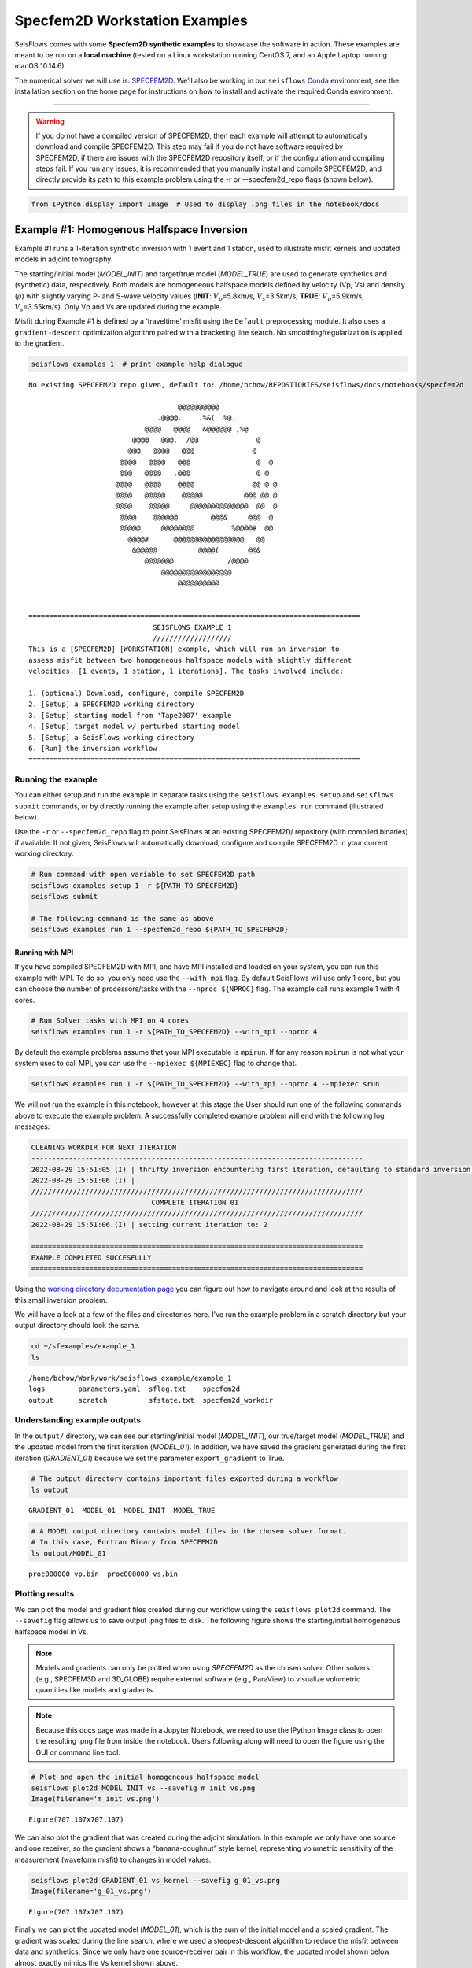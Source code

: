 Specfem2D Workstation Examples
==============================

SeisFlows comes with some **Specfem2D synthetic examples** to showcase
the software in action. These examples are meant to be run on a **local
machine** (tested on a Linux workstation running CentOS 7, and an Apple
Laptop running macOS 10.14.6).

The numerical solver we will use is:
`SPECFEM2D <https://geodynamics.org/cig/software/specfem2d/>`__. We’ll
also be working in our ``seisflows``
`Conda <https://docs.conda.io/en/latest/>`__ environment, see the
installation section on the home page for instructions on how to install
and activate the required Conda environment.

--------------

.. warning:: 
    If you do not have a compiled version of SPECFEM2D, then each example will attempt to automatically download and compile SPECFEM2D. This step may fail if you do not have software required by SPECFEM2D, if there are issues with the SPECFEM2D repository itself, or if the configuration and compiling steps fail. If you run any issues, it is recommended that you manually install and compile SPECFEM2D, and directly provide its path to this example problem using the -r or --specfem2d_repo flags (shown below).

.. code:: bash

    from IPython.display import Image  # Used to display .png files in the notebook/docs

Example #1: Homogenous Halfspace Inversion
------------------------------------------

Example #1 runs a 1-iteration synthetic inversion with 1 event and 1
station, used to illustrate misfit kernels and updated models in adjoint
tomography.

The starting/initial model (*MODEL_INIT*) and target/true model
(*MODEL_TRUE*) are used to generate synthetics and (synthetic) data,
respectively. Both models are homogeneous halfspace models defined by
velocity (Vp, Vs) and density (:math:`\rho`) with slightly varying P-
and S-wave velocity values (**INIT**: :math:`V_p`\ =5.8km/s,
:math:`V_s`\ =3.5km/s; **TRUE**: :math:`V_p`\ =5.9km/s,
:math:`V_s`\ =3.55km/s). Only Vp and Vs are updated during the example.

Misfit during Example #1 is defined by a ‘traveltime’ misfit using the
``Default`` preprocessing module. It also uses a ``gradient-descent``
optimization algorithm paired with a bracketing line search. No
smoothing/regularization is applied to the gradient.

.. code:: bash

    seisflows examples 1  # print example help dialogue


.. parsed-literal::

    No existing SPECFEM2D repo given, default to: /home/bchow/REPOSITORIES/seisflows/docs/notebooks/specfem2d
    
                                        @@@@@@@@@@                        
                                   .@@@@.    .%&(  %@.          
                                @@@@   @@@@   &@@@@@@ ,%@       
                             @@@@   @@@,  /@@              @    
                            @@@   @@@@   @@@              @     
                          @@@@   @@@@   @@@                @  @ 
                          @@@   @@@@   ,@@@                @ @  
                         @@@@   @@@@    @@@@              @@ @ @
                         @@@@   @@@@@    @@@@@          @@@ @@ @
                         @@@@    @@@@@     @@@@@@@@@@@@@@  @@  @
                          @@@@    @@@@@@        @@@&     @@@  @ 
                          @@@@@     @@@@@@@@         %@@@@#  @@ 
                            @@@@#      @@@@@@@@@@@@@@@@@   @@   
                             &@@@@@          @@@@(       @@&    
                                @@@@@@@             /@@@@       
                                    @@@@@@@@@@@@@@@@@
                                        @@@@@@@@@@          
    
    
    ================================================================================
                                  SEISFLOWS EXAMPLE 1                               
                                  ///////////////////                               
    This is a [SPECFEM2D] [WORKSTATION] example, which will run an inversion to
    assess misfit between two homogeneous halfspace models with slightly different
    velocities. [1 events, 1 station, 1 iterations]. The tasks involved include:
    
    1. (optional) Download, configure, compile SPECFEM2D
    2. [Setup] a SPECFEM2D working directory
    3. [Setup] starting model from 'Tape2007' example
    4. [Setup] target model w/ perturbed starting model
    5. [Setup] a SeisFlows working directory
    6. [Run] the inversion workflow
    ================================================================================


Running the example
~~~~~~~~~~~~~~~~~~~

You can either setup and run the example in separate tasks using the
``seisflows examples setup`` and ``seisflows submit`` commands, or by
directly running the example after setup using the ``examples run``
command (illustrated below).

Use the ``-r`` or ``--specfem2d_repo`` flag to point SeisFlows at an
existing SPECFEM2D/ repository (with compiled binaries) if available. If
not given, SeisFlows will automatically download, configure and compile
SPECFEM2D in your current working directory.

.. code:: bash

    # Run command with open variable to set SPECFEM2D path
    seisflows examples setup 1 -r ${PATH_TO_SPECFEM2D}
    seisflows submit
    
    # The following command is the same as above
    seisflows examples run 1 --specfem2d_repo ${PATH_TO_SPECFEM2D}

Running with MPI
^^^^^^^^^^^^^^^^

If you have compiled SPECFEM2D with MPI, and have MPI installed and
loaded on your system, you can run this example with MPI. To do so, you
only need use the ``--with_mpi`` flag. By default SeisFlows will use
only 1 core, but you can choose the number of processors/tasks with the
``--nproc ${NPROC}`` flag. The example call runs example 1 with 4 cores.

.. code:: bash

    # Run Solver tasks with MPI on 4 cores
    seisflows examples run 1 -r ${PATH_TO_SPECFEM2D} --with_mpi --nproc 4

By default the example problems assume that your MPI executable is
``mpirun``. If for any reason ``mpirun`` is not what your system uses to
call MPI, you can use the ``--mpiexec ${MPIEXEC}`` flag to change that.

.. code:: bash

    seisflows examples run 1 -r ${PATH_TO_SPECFEM2D} --with_mpi --nproc 4 --mpiexec srun

We will not run the example in this notebook, however at this stage the
User should run one of the following commands above to execute the
example problem. A successfully completed example problem will end with
the following log messages:

.. code:: bash

    CLEANING WORKDIR FOR NEXT ITERATION
    --------------------------------------------------------------------------------
    2022-08-29 15:51:05 (I) | thrifty inversion encountering first iteration, defaulting to standard inversion workflow
    2022-08-29 15:51:06 (I) | 
    ////////////////////////////////////////////////////////////////////////////////
                                 COMPLETE ITERATION 01                              
    ////////////////////////////////////////////////////////////////////////////////
    2022-08-29 15:51:06 (I) | setting current iteration to: 2
    
    ================================================================================
    EXAMPLE COMPLETED SUCCESFULLY
    ================================================================================

    
Using the `working directory documentation page <working_directory.html>`__ you can figure out how to navigate around and look at the results of this small inversion problem. 

We will have a look at a few of the files and directories here. I've run the example problem in a scratch directory but your output directory should look the same.

.. code:: bash

    cd ~/sfexamples/example_1
    ls


.. parsed-literal::

    /home/bchow/Work/work/seisflows_example/example_1
    logs	parameters.yaml  sflog.txt    specfem2d
    output	scratch		 sfstate.txt  specfem2d_workdir


Understanding example outputs
~~~~~~~~~~~~~~~~~~~~~~~~~~~~~

In the ``output/`` directory, we can see our starting/initial model
(*MODEL_INIT*), our true/target model (*MODEL_TRUE*) and the updated
model from the first iteration (*MODEL_01*). In addition, we have saved
the gradient generated during the first iteration (*GRADIENT_01*)
because we set the parameter ``export_gradient`` to True.

.. code:: bash

    # The output directory contains important files exported during a workflow
    ls output


.. parsed-literal::

    GRADIENT_01  MODEL_01  MODEL_INIT  MODEL_TRUE


.. code:: bash

    # A MODEL output directory contains model files in the chosen solver format. 
    # In this case, Fortran Binary from SPECFEM2D
    ls output/MODEL_01


.. parsed-literal::

    proc000000_vp.bin  proc000000_vs.bin


Plotting results
~~~~~~~~~~~~~~~~

We can plot the model and gradient files created during our workflow
using the ``seisflows plot2d`` command. The ``--savefig`` flag allows us
to save output .png files to disk. The following figure shows the
starting/initial homogeneous halfspace model in Vs.

.. note::
    Models and gradients can only be plotted when using `SPECFEM2D` as the chosen solver. Other solvers (e.g., SPECFEM3D and 3D_GLOBE) require external software (e.g., ParaView) to visualize volumetric quantities like models and gradients.

.. note::
    Because this docs page was made in a Jupyter Notebook, we need to use the IPython Image class to open the resulting .png file from inside the notebook. Users following along will need to open the figure using the GUI or command line tool.

.. code:: bash

    # Plot and open the initial homogeneous halfspace model
    seisflows plot2d MODEL_INIT vs --savefig m_init_vs.png
    Image(filename='m_init_vs.png') 


.. parsed-literal::

    Figure(707.107x707.107)




.. image:: images/specfem2d_example_files/specfem2d_example_19_1.png



We can also plot the gradient that was created during the adjoint
simulation. In this example we only have one source and one receiver, so
the gradient shows a “banana-doughnut” style kernel, representing
volumetric sensitivity of the measurement (waveform misfit) to changes
in model values.

.. code:: bash

    seisflows plot2d GRADIENT_01 vs_kernel --savefig g_01_vs.png
    Image(filename='g_01_vs.png') 


.. parsed-literal::

    Figure(707.107x707.107)




.. image:: images/specfem2d_example_files/specfem2d_example_21_1.png



Finally we can plot the updated model (*MODEL_01*), which is the sum of
the initial model and a scaled gradient. The gradient was scaled during
the line search, where we used a steepest-descent algorithm to reduce
the misfit between data and synthetics. Since we only have one
source-receiver pair in this workflow, the updated model shown below
almost exactly mimics the Vs kernel shown above.

.. code:: bash

    seisflows plot2d MODEL_01 vs --savefig m_01_vs.png
    Image(filename='m_01_vs.png') 


.. parsed-literal::

    Figure(707.107x707.107)




.. image:: images/specfem2d_example_files/specfem2d_example_23_1.png



Closing thoughts
~~~~~~~~~~~~~~~~

Have a look at the `working directory documentation page <working_directory.html>`__ for more detailed explanations of how to navigate the SeisFlows working directory that was created during this example.

You can also run Example \#1 with more stations (up to 131), tasks/events (up to 25) and iterations (as many as you want!). Note that because this is a serial inversion, the compute time will scale with all of these values.

.. code:: bash

    # An example call for running Example 1 with variable number of stations, events and iterations
    seisflows examples run 1 --nsta 10 --ntask 5 --niter 2

Example #2: Checkerboard Inversion (w/ Pyaflowa & L-BFGS)
---------------------------------------------------------

Building on the foundation of the previous example, Example #2 runs a 2
iteration inversion with misfit quantification taken care of by the
``Pyaflowa`` preprocessing module, which uses the misfit quantification
package `Pyatoa <https://github.com/adjtomo/pyatoa>`__ under the hood.

Model updates are performed using an `L-BFGS nonlinear optimization
algorithm <https://en.wikipedia.org/wiki/Limited-memory_BFGS>`__.
Example #2 also includes smoothing/regularization of the gradient. This
example more closely mimics a research-grade inversion problem.

.. note::
    This example is computationally more intense than the default version of Example \#1 as it uses multiple events and stations, and runs multiple iterations. 

.. code:: bash

    # Run the help message dialogue to see what Example 2 will do
    seisflows examples 2


.. parsed-literal::

    No existing SPECFEM2D repo given, default to: /home/bchow/Work/work/seisflows_example/example_1/specfem2d
    
                                        @@@@@@@@@@                        
                                   .@@@@.    .%&(  %@.          
                                @@@@   @@@@   &@@@@@@ ,%@       
                             @@@@   @@@,  /@@              @    
                            @@@   @@@@   @@@              @     
                          @@@@   @@@@   @@@                @  @ 
                          @@@   @@@@   ,@@@                @ @  
                         @@@@   @@@@    @@@@              @@ @ @
                         @@@@   @@@@@    @@@@@          @@@ @@ @
                         @@@@    @@@@@     @@@@@@@@@@@@@@  @@  @
                          @@@@    @@@@@@        @@@&     @@@  @ 
                          @@@@@     @@@@@@@@         %@@@@#  @@ 
                            @@@@#      @@@@@@@@@@@@@@@@@   @@   
                             &@@@@@          @@@@(       @@&    
                                @@@@@@@             /@@@@       
                                    @@@@@@@@@@@@@@@@@
                                        @@@@@@@@@@          
    
    
    ================================================================================
                                  SEISFLOWS EXAMPLE 2                               
                                  ///////////////////                               
    This is a [SPECFEM2D] [WORKSTATION] example, which will run an inversion to
    assess misfit between a starting homogeneous halfspace model and a target
    checkerboard model. This example problem uses the [PYAFLOWA] preprocessing
    module and the [LBFGS] optimization algorithm. [4 events, 32 stations, 2
    iterations]. The tasks involved include:
    
    1. (optional) Download, configure, compile SPECFEM2D
    2. [Setup] a SPECFEM2D working directory
    3. [Setup] starting model from 'Tape2007' example
    4. [Setup] target model w/ perturbed starting model
    5. [Setup] a SeisFlows working directory
    6. [Run] the inversion workflow
    ================================================================================


Run the example
~~~~~~~~~~~~~~~

You can run the example with the same command as shown for Example 1.
Users following along will need to provide a path to their own
installation of SPECFEM2D using the ``-r`` flag.

.. code:: bash

    seisflows examples run 2 -r ${PATH_TO_SPECFEM2D}

Succesful completion of the example problem will end with a log message that looks similar to the following

.. code:: bash

    2022-08-29 18:08:13 (I) | 
    CLEANING WORKDIR FOR NEXT ITERATION
    --------------------------------------------------------------------------------
    2022-08-29 18:08:15 (I) | thrifty inversion encountering final iteration, defaulting to inversion workflow
    2022-08-29 18:08:21 (I) | 
    ////////////////////////////////////////////////////////////////////////////////
                                 COMPLETE ITERATION 02                              
    ////////////////////////////////////////////////////////////////////////////////
    2022-08-29 18:08:21 (I) | setting current iteration to: 3

    ================================================================================
    EXAMPLE COMPLETED SUCCESFULLY
    ================================================================================

Understanding example outputs
~~~~~~~~~~~~~~~~~~~~~~~~~~~~~

As with Example #1, we can look at the output gradients and models to
visualize what just happenend under the hood. Be sure to read through
the output log messages as well, to get a better idea of what steps and
tasks were performed to generate these outputs.

.. code:: bash

    cd ~/sfexamples/example_2
    ls


.. parsed-literal::

    /home/bchow/Work/work/seisflows_example/example_2
    logs	parameters.yaml  sflog.txt    specfem2d
    output	scratch		 sfstate.txt  specfem2d_workdir


Running the ``plot2d`` command without any arguments is a useful way to
determine what model/gradient files are available for plotting.

.. code:: bash

    seisflows plot2d


.. parsed-literal::

                                         PLOT2D                                     
                                         //////                                     
    Available models/gradients/kernels
    
    GRADIENT_01
    GRADIENT_02
    MODEL_01
    MODEL_02
    MODEL_INIT
    MODEL_TRUE


Similarly, running ``plot2d`` with 1 argument will help determine what
quantities are available to plot

.. code:: bash

    seisflows plot2d MODEL_TRUE


.. parsed-literal::

    Traceback (most recent call last):
      File "/home/bchow/miniconda3/envs/docs/bin/seisflows", line 33, in <module>
        sys.exit(load_entry_point('seisflows', 'console_scripts', 'seisflows')())
      File "/home/bchow/REPOSITORIES/seisflows/seisflows/seisflows.py", line 1383, in main
        sf()
      File "/home/bchow/REPOSITORIES/seisflows/seisflows/seisflows.py", line 438, in __call__
        getattr(self, self._args.command)(**vars(self._args))
      File "/home/bchow/REPOSITORIES/seisflows/seisflows/seisflows.py", line 1106, in plot2d
        save=savefig)
      File "/home/bchow/REPOSITORIES/seisflows/seisflows/tools/specfem.py", line 428, in plot2d
        f"chosen `parameter` must be in {self._parameters}"
    AssertionError: chosen `parameter` must be in ['vp', 'vs']


Visualizing Initial and Target models
~~~~~~~~~~~~~~~~~~~~~~~~~~~~~~~~~~~~~

The starting model for this example is the same homogeneous halfspace
model shown in Example #1, with :math:`V_p`\ =5.8km/s and
:math:`V_s`\ =3.5km/s.

For this example, however, the target model is a checkerboard model with
fast and slow perturbations roughly equal to :math:`\pm10\%` of the
initial model. We can plot the model below to get a visual
representation of these perturbations, where **red==slow** and
**blue==fast**.

.. code:: bash

    seisflows plot2d MODEL_TRUE vs --savefig m_true_vs.png
    Image(filename='m_true_vs.png') 


.. parsed-literal::

    Figure(707.107x707.107)




.. image:: images/specfem2d_example_files/specfem2d_example_40_1.png



Visualizing the Gradient
~~~~~~~~~~~~~~~~~~~~~~~~

We can look at the gradients created during the adjoint simulations to
get an idea of how our inversion wanted to update the model. Gradients
tell us how to perturb our starting model (the homogeneous halfspace) to
best fit the data that was generated by our target model (the
checkerboard).

We can see that our gradient (Vs kernel) is characterized by large red
and blue blobs. The blue colors in the kernel tell us that the initial
model is too fast, while red colors tell us that the initial model is
too slow (that is, **red==too slow** and **blue==too fast**). This makes
sense if we look at the checkerboard target model above, where the
perturbation is slow (red color) the corresponding kernel tells us the
initial (homogeneous halfspace) model is too fast (blue color).

.. code:: bash

    seisflows plot2d GRADIENT_01 vs_kernel --savefig g_01_vs.png
    Image(filename='g_01_vs.png') 


.. parsed-literal::

    Figure(707.107x707.107)




.. image:: images/specfem2d_example_files/specfem2d_example_42_1.png



Visualizing the updated model
~~~~~~~~~~~~~~~~~~~~~~~~~~~~~

After two iterations, the updated model starts to take form. We can
clearly see that the lack of data coverage on the outer edges of the
model mean we do not see any appreciable update here, whereas the center
of the domain shows the strongest model updates which are starting to
resemble the checkerboard pattern shown in the target model.

With only 4 events and 2 iterations, we do not have quite enough
constraint to recover the sharp contrasts between checkers shown in the
Target model. We can see that data coverage, smearing and regularization
leads to more prominent slow (red) regions.

If we were to increase the number of events and iterations, will it help
our recovery of the target model? This task is left up to the reader!

.. code:: bash

    seisflows plot2d MODEL_02 vs --savefig m_02_vs.png
    Image(filename='m_02_vs.png') 


.. parsed-literal::

    Figure(707.107x707.107)




.. image:: images/specfem2d_example_files/specfem2d_example_44_1.png



Re-creating kernels from Tape et al. 2007
~~~~~~~~~~~~~~~~~~~~~~~~~~~~~~~~~~~~~~~~~

The 2D checkerboard model and source-receiver configuration that runs in
this example come from the published work of `Tape et
al. (2007) <https://academic.oup.com/gji/article/168/3/1105/929373>`__.
Here, Tape et al. generate event kernels for a number of individual
events (`Figure
9 <https://academic.oup.com/view-large/figure/31726687/168-3-1105-fig009.jpeg>`__,
shown below). This exercise illustrates how kernel features change for a
simple target model (the checkerboard) depending on the chosen
source-receiver geometry.

An attentive reader will notice that the misfit kernel we generated
above looks very similar to Panel (h) in the figure below.

.. image:: images/reference_figures/tape_etal_2007_fig9.jpeg

Caption from publication: *Construction of a misfit kernel. (a)–(g)
Individual event kernels, each constructed via the method shown in Fig.
8 (which shows Event 5). The colour scale for each event kernel is shown
beneath (g). (h) The misfit kernel is simply the sum of the 25 event
kernels. (i) The source–receiver geometry and target phase‐speed model.
There are a total of N= 25 × 132 = 3300 measurements that are used in
constructing the misfit kernel (see Section 5).*

Choosing an event
^^^^^^^^^^^^^^^^^

The Event ID that generated each kernel is specified in the title of
each sub plot (e.g., Panel. (a) corresponds to Event #1). We can attempt
to re-create these kernels by choosing specific event IDs to run Example
2 with.

To specify the specific event ID, we can use the ``--event_id`` flag
when running Example 2. For this docs page we’ll choose Event #7, which
is represented by Panel (g) in the figure above.

.. note::
    Our choice of preprocessing module, misfit function, gradient smoothing length, nonlinear optimization algorithm, etc. will affect how each event kernel is produced, and consequently how much they differ from the published kernels shown above. We do not expect to perfectly match the event kernels above, but rather to see that first order structure is the same.

.. code:: bash

    # Run the help message to view the description of the optional arguemnt --event_id
    seisflows examples -h


.. parsed-literal::

    usage: seisflows examples [-h] [-r [SPECFEM2D_REPO]] [--nsta [NSTA]]
                              [--ntask [NTASK]] [--niter [NITER]]
                              [--event_id [EVENT_ID]]
                              [method] [choice]
    
    Lists out available example problems and allows the user to run example
    problems directly from the command line. Some example problems may have pre-
    run prompts mainly involving the numerical solver
    
    positional arguments:
      method                Method for running the example problem. If
                            notprovided, simply prints out the list of available
                            example problems. If given as an integer value, will
                            print out the help message for the given example. If
                            'run', will run the example. If 'setup' will simply
                            setup the example working directory but will not
                            execute `seisflows submit`
      choice                If `method` in ['setup', 'run'], integervalue
                            corresponding to the given example problem which can
                            listed using `seisflows examples`
    
    optional arguments:
      -h, --help            show this help message and exit
      -r [SPECFEM2D_REPO], --specfem2d_repo [SPECFEM2D_REPO]
                            path to the SPECFEM2D directory which should contain
                            binary executables. If not given, assumes directory is
                            called 'specfem2d/' in the current working directory.
                            If that dir is not found, SPECFEM2D will be
                            downloaded, configured and compiled automatically in
                            the current working directory.
      --nsta [NSTA]         User-defined number of stations to use for the example
                            problem (1 <= NSTA <= 131). If not given, each example
                            has its own default.
      --ntask [NTASK]       User-defined number of events to use for the example
                            problem (1 <= NTASK <= 25). If not given, each example
                            has its own default.
      --niter [NITER]       User-defined number of iterations to run for the
                            example problem (1 <= NITER <= inf). If not given,
                            each example has its own default.
      --event_id [EVENT_ID]
                            Allow User to choose a specific event ID from the Tape
                            2007 example (1 <= EVENT_ID <= 25). If not used,
                            example will default to choosing sequential from 1 to
                            NTASK


.. code:: bash

    # Run command with open variable to set SPECFEM2D path. Choose event_id==7 and only run 1 iteration
    seisflows examples run 2 -r ${PATH_TO_SPECFEM2D} --event_id 7 --niter 1

Comparing kernels
^^^^^^^^^^^^^^^^^

This workflow should run faster than Example #2 proper, because we are
only using 1 event and 1 iteration. In the same vein as above, we can
visualize the output gradient to see how well it matches with those
published in Tape et al.

.. code:: bash

    cd ~/sfexamples/example_2a
    ls


.. parsed-literal::

    /home/bchow/Work/work/seisflows_example/example_2a
    logs	parameters.yaml  sflog.txt    specfem2d
    output	scratch		 sfstate.txt  specfem2d_workdir


.. code:: bash

    seisflows plot2d GRADIENT_01 vs_kernel --save g_01_vs.png
    Image("g_01_vs.png")


.. parsed-literal::

    Figure(707.107x707.107)




.. image:: images/specfem2d_example_files/specfem2d_example_54_1.png



From the above figure we can see that the first order structure of our
Vs event kernel is very similar to Panel (g) from Figure 9 of Tape et
al. (2007). As mentioned, any differences between the kernel will be due
to the differences in the parameters available to us during the
inversion.

Creating all the other kernels shown in Figure 9 of Tape et al. is an
exercise left to the reader.

Example #3: En-masse Forward Simulations
----------------------------------------

SeisFlows is not just an inversion tool, it can also be used to simplify
workflows to run forward simulations using external numerical solvers.
In Example #3 we use SeisFlows to run en-masse forward simulations.

Motivation
~~~~~~~~~~

Imagine a User who has a velocity model of a specific region (at any
scale). This User would like to run a number of forward simulations for
**N** events and **S** stations to generate **N** :math:`\times` **S**
synthetic seismograms. These synthetics may be used directly, or
compared to observed seismograms to understand how well the regional
velocity model characterizes actual Earth structure.

If **N** is large this effort may require a large number of manual
tasks, including the creation of working directories, editing submit
calls (if working on a cluster), and book keeping for files generated by
the external solver. SeisFlows is here to automate all of these tasks.

Running the example
~~~~~~~~~~~~~~~~~~~

.. code:: bash

    # Run the help dialogue to see what occurs in Example 3
    seisflows examples 3


.. parsed-literal::

    No existing SPECFEM2D repo given, default to: /home/bchow/Work/work/seisflows_example/example_2/specfem2d
    
                                        @@@@@@@@@@                        
                                   .@@@@.    .%&(  %@.          
                                @@@@   @@@@   &@@@@@@ ,%@       
                             @@@@   @@@,  /@@              @    
                            @@@   @@@@   @@@              @     
                          @@@@   @@@@   @@@                @  @ 
                          @@@   @@@@   ,@@@                @ @  
                         @@@@   @@@@    @@@@              @@ @ @
                         @@@@   @@@@@    @@@@@          @@@ @@ @
                         @@@@    @@@@@     @@@@@@@@@@@@@@  @@  @
                          @@@@    @@@@@@        @@@&     @@@  @ 
                          @@@@@     @@@@@@@@         %@@@@#  @@ 
                            @@@@#      @@@@@@@@@@@@@@@@@   @@   
                             &@@@@@          @@@@(       @@&    
                                @@@@@@@             /@@@@       
                                    @@@@@@@@@@@@@@@@@
                                        @@@@@@@@@@          
    
    
    ================================================================================
                                  SEISFLOWS EXAMPLE 3                               
                                  ///////////////////                               
    This is a [SPECFEM2D] [WORKSTATION] example, which will run forward simulations
    to generate synthetic seismograms through a homogeneous halfspace starting
    model. This example uses no preprocessing or optimization modules. [10 events,
    25 stations] The tasks involved include:
    
    1. (optional) Download, configure, compile SPECFEM2D
    2. [Setup] a SPECFEM2D working directory
    3. [Setup] starting model from 'Tape2007' example
    4. [Setup] a SeisFlows working directory
    5. [Run] the forward simulation workflow
    ================================================================================


.. code:: bash

    # Run command with open variable to set SPECFEM2D path
    seisflows examples run 3 -r ${PATH_TO_SPECFEM2D}

You will be met with the following log message after succesful completion of the example problem

.. code:: bash

    ================================================================================
    EXAMPLE COMPLETED SUCCESFULLY
    ================================================================================

Understanding example outputs
~~~~~~~~~~~~~~~~~~~~~~~~~~~~~

This example does not produce gradients or updated models, only
synthetic seismograms. We can view these seismograms using the
``seisflows plotst`` command, which is used to quickly plot synthetic
seismograms (using ObsPy under the hood).

.. code:: bash

    cd ~/sfexamples/example_3
    ls


.. parsed-literal::

    /home/bchow/Work/work/seisflows_example/example_3
    logs	parameters.yaml  sflog.txt    specfem2d
    output	scratch		 sfstate.txt  specfem2d_workdir


In this example, we have set the ``export_traces`` parameter to
**True**, which tells SeisFlows to store synthetic waveforms generated
during the workflow in the ``output/`` directory. Under the hood,
SeisFlows is copying all synthetic seismograms from the Solver’s
``scratch/`` directory, to a more permanent location.

.. code:: bash

    # The `export_traces` parameter tells SeisFlows to save synthetics after each round of forward simulations
    seisflows par export_traces  


.. parsed-literal::

    export_traces: True


.. code:: bash

    # Exported traces will be stored in the `output` directory
    ls output


.. parsed-literal::

    MODEL_INIT  solver


.. code:: bash

    # Synthetics will be stored on a per-event basis, and in the format that the external solver created them
    ls output/solver/
    echo
    ls output/solver/001/syn


.. parsed-literal::

    001  002  003  004  005  006  007  008	009  010
    
    AA.S000000.BXY.semd  AA.S000009.BXY.semd  AA.S000018.BXY.semd
    AA.S000001.BXY.semd  AA.S000010.BXY.semd  AA.S000019.BXY.semd
    AA.S000002.BXY.semd  AA.S000011.BXY.semd  AA.S000020.BXY.semd
    AA.S000003.BXY.semd  AA.S000012.BXY.semd  AA.S000021.BXY.semd
    AA.S000004.BXY.semd  AA.S000013.BXY.semd  AA.S000022.BXY.semd
    AA.S000005.BXY.semd  AA.S000014.BXY.semd  AA.S000023.BXY.semd
    AA.S000006.BXY.semd  AA.S000015.BXY.semd  AA.S000024.BXY.semd
    AA.S000007.BXY.semd  AA.S000016.BXY.semd
    AA.S000008.BXY.semd  AA.S000017.BXY.semd


.. code:: bash

    # The `plotst` function allows us to quickly visualize output seismograms
    seisflows plotst output/solver/001/syn/AA.S000000.BXY.semd --save AA.S000000.BXY.semd.png
    Image(filename="AA.S000000.BXY.semd.png")




.. image:: images/specfem2d_example_files/specfem2d_example_66_0.png



.. code:: bash

    # `plotst` also takes wildcards to plot multiple synthetics in a single figure
    seisflows plotst output/solver/001/syn/AA.S00000[123].BXY.semd --save AA.S000001-3.BXY.semd.png
    Image(filename="AA.S000001-3.BXY.semd.png")




.. image:: images/specfem2d_example_files/specfem2d_example_67_0.png


